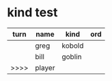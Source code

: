 * kind test

| turn | name   | kind   | ord |
|------+--------+--------+-----|
|      | greg   | kobold |     |
|      | bill   | goblin |     |
| >>>> | player |        |     |
